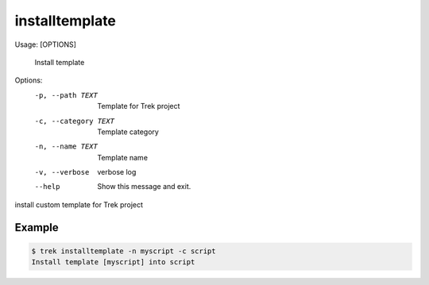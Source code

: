 
*****************
installtemplate
*****************

Usage:  [OPTIONS]

  Install template

Options:
  -p, --path TEXT      Template for Trek project
  -c, --category TEXT  Template category
  -n, --name TEXT      Template name
  -v, --verbose        verbose log
  --help               Show this message and exit.


install custom template for Trek project

Example
-------

.. code:: console

    $ trek installtemplate -n myscript -c script
    Install template [myscript] into script


